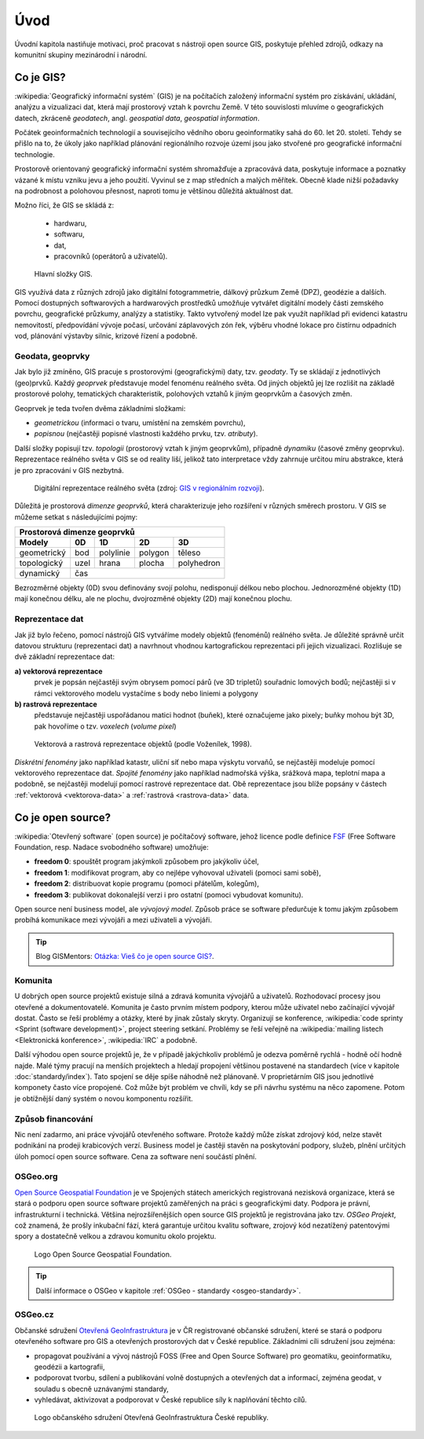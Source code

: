 Úvod
====

Úvodní kapitola nastiňuje motivaci, proč pracovat s nástroji open source GIS, 
poskytuje přehled zdrojů, odkazy na komunitní skupiny mezinárodní i národní.

.. _proc-gis:

Co je GIS?
----------

.. index:: GIS

:wikipedia:`Geografický informační systém` (GIS) je na počítačích
založený informační systém pro získávání, ukládání, analýzu a
vizualizaci dat, která mají prostorový vztah k povrchu Země. V této
souvislosti mluvíme o geografických datech, zkráceně *geodatech*,
angl. *geospatial data*, *geospatial information*.

Počátek geoinformačních technologií a souvisejícího vědního oboru
geoinformatiky sahá do 60. let 20. století. Tehdy se přišlo na to, že
úkoly jako například plánování regionálního rozvoje území jsou jako
stvořené pro geografické informační technologie.

Prostorově orientovaný geografický informační systém shromažďuje a
zpracovává data, poskytuje informace a poznatky vázané k místu vzniku
jevu a jeho použití. Vyvinul se z map středních a malých
měřítek. Obecně klade nižší požadavky na podrobnost a polohovou
přesnost, naproti tomu je většinou důležitá aktuálnost dat.

Možno říci, že GIS se skládá z:

 * hardwaru,
 * softwaru,
 * dat,
 * pracovníků (operátorů a uživatelů).

.. index:: Složky GIS
              
.. _gis-slozeni:
      
.. figure:: ./images/gis-slozeni.svg
   :class: middle
    
   Hlavní složky GIS.

GIS využívá data z různých zdrojů jako digitální fotogrammetrie,
dálkový průzkum Země (DPZ), geodézie a dalších. Pomocí dostupných
softwarových a hardwarových prostředků umožňuje vytvářet digitální
modely části zemského povrchu, geografické průzkumy, analýzy a
statistiky. Takto vytvořený model lze pak využít například při
evidenci katastru nemovitostí, předpovídání vývoje počasí, určování
záplavových zón řek, výběru vhodné lokace pro čistírnu odpadních vod,
plánování výstavby silnic, krizové řízení a podobně.

.. index:: geodata, geoprvky

.. _geodata-geoprvky:

Geodata, geoprvky
^^^^^^^^^^^^^^^^^

Jak bylo již zmíněno, GIS pracuje s prostorovými (geografickými) daty,
tzv. *geodaty*.  Ty se skládají z jednotlivých (geo)prvků. Každý
*geoprvek* představuje model fenoménu reálného světa. Od jiných
objektů jej lze rozlišit na základě prostorové polohy, tematických
charakteristik, polohových vztahů k jiným geoprvkům a časových změn.

Geoprvek je teda tvořen dvěma základními složkami:

* *geometrickou* (informaci o tvaru, umístění na zemském povrchu),
* *popisnou* (nejčastěji popisné vlastnosti každého prvku, tzv. *atributy*).

Další složky popisují tzv. *topologii* (prostorový vztah k jiným
geoprvkům), případně *dynamiku* (časové změny geoprvku).  Reprezentace
reálného světa v GIS se od reality liší, jelikož tato interpretace
vždy zahrnuje určitou míru abstrakce, která je pro zpracování v GIS
nezbytná.

.. _mira-abstrakce:
      
.. figure:: ./images/mira-abstrakce.png
   :class: middle
    
   Digitální reprezentace reálného světa (zdroj: `GIS v regionálním
   rozvoji
   <https://is.mendelu.cz/eknihovna/opory/index.pl?opora=5784>`_).

.. index::
   pair: prostorová dimenze; dimenze prostorová
              
Důležitá je prostorová *dimenze geoprvků*, která charakterizuje jeho
rozšíření v různých směrech prostoru. V GIS se můžeme setkat s
následujícími pojmy:

.. table::
   :class: border
        
   +-----------------------------------------------------+
   |         Prostorová dimenze geoprvků                 |
   +===========+=======+===========+=========+===========+
   | **Modely**| **0D**|**1D**     |**2D**   |  **3D**   |
   +-----------+-------+-----------+---------+-----------+
   |geometrický|  bod  | polylinie | polygon |  těleso   |
   +-----------+-------+-----------+---------+-----------+
   |topologický| uzel  | hrana     | plocha  | polyhedron|
   +-----------+-------+-----------+---------+-----------+
   |dynamický  | čas                                     |
   +-----------+-------+-----------+---------+-----------+
  
Bezrozměrné objekty (0D) svou definovány svojí polohu, nedisponují
délkou nebo plochou. Jednorozměné objekty (1D) mají konečnou délku,
ale ne plochu, dvojrozměné objekty (2D) mají konečnou plochu.

.. index::
   pair: reprezentace geodat
   see: geodata

.. index::
   pair: rastrová data; geodata

.. index::
   pair: vektorová data; geodata

Reprezentace dat
^^^^^^^^^^^^^^^^

Jak již bylo řečeno, pomocí nástrojů GIS vytváříme modely objektů
(fenoménů) reálného světa. Je důležité správně určit datovou strukturu
(reprezentaci dat) a navrhnout vhodnou kartografickou reprezentaci při
jejich vizualizaci. Rozlišuje se dvě základní reprezentace dat:

**a) vektorová reprezentace**
    prvek je popsán nejčastěji svým obrysem
    pomocí párů (ve 3D tripletů) souřadnic lomových bodů; nejčastěji
    si v rámci vektorového modelu vystačíme s body nebo liniemi a
    polygony

**b) rastrová reprezentace**
    představuje nejčastěji uspořádanou matici
    hodnot (buňek), které označujeme jako pixely; buňky mohou být 3D,
    pak hovoříme o tzv. *voxelech* (*volume pixel*)

.. _datovy-model:
      
.. figure:: ./images/datovy-model.png
   :class: middle
    
   Vektorová a rastrová reprezentace objektů (podle Voženílek, 1998).

*Diskrétní fenomény* jako například katastr, uliční síť nebo mapa výskytu vorvaňů, 
se nejčastěji modeluje pomocí vektorového reprezentace dat. *Spojité fenomény* 
jako například nadmořská výška, srážková mapa, teplotní mapa a podobně, se nejčastěji 
modelují pomocí rastrové reprezentace dat. Obě reprezentace jsou blíže popsány 
v částech :ref:`vektorová <vektorova-data>` a :ref:`rastrová <rastrova-data>` data.

.. index:: open source
   pair: open source; otevřený software
   pair: free software; svobodný software

Co je open source?
------------------

:wikipedia:`Otevřený software` (open source) je počítačový software,
jehož licence podle definice `FSF
<https://www.gnu.org/philosophy/free-sw.en.html>`_ (Free Software
Foundation, resp. Nadace svobodného software) umožňuje:

* **freedom 0**: spouštět program jakýmkoli způsobem pro jakýkoliv účel,
* **freedom 1**: modifikovat program, aby co nejlépe vyhovoval uživateli (pomoci sami sobě),
* **freedom 2**: distribuovat kopie programu (pomoci přátelům, kolegům),
* **freedom 3**: publikovat dokonalejší verzi i pro ostatní (pomoci vybudovat komunitu).

Open source není business model, ale *vývojový model*. Způsob práce se
software předurčuje k tomu jakým způsobem probíhá komunikace mezi
vývojáři a mezi uživateli a vývojáři.

.. tip:: Blog GISMentors: `Otázka: Vieš čo je open source GIS?
         <http://www.gismentors.cz/blog/otazka-vies-co-je-open-source-gis/>`__.
         
.. index:: komunita, mailing list, IRC

Komunita
^^^^^^^^

U dobrých open source projektů existuje silná a zdravá komunita
vývojářů a uživatelů. Rozhodovací procesy jsou otevřené a
dokumentovatelé. Komunita je často prvním místem podpory, kterou může
uživatel nebo začínající vývojář dostat. Často se řeší problémy a
otázky, které by jinak zůstaly skryty.  Organizují se konference,
:wikipedia:`code sprinty <Sprint (software development)>`, project
steering setkání. Problémy se řeší veřejně na :wikipedia:`mailing
listech <Elektronická konference>`, :wikipedia:`IRC` a podobně.

Další výhodou open source projektů je, že v případě jakýchkoliv
problémů je odezva poměrně rychlá - hodně očí hodně najde.  Malé týmy
pracují na menších projektech a hledají propojení většinou postavené
na standardech (více v kapitole :doc:`standardy/index`). Tato spojení
se děje spíše náhodně než plánovaně. V proprietárním GIS jsou
jednotlivé komponety často více propojené. Což může být problém ve
chvíli, kdy se při návrhu systému na něco zapomene. Potom je obtížnější
daný systém o novou komponentu rozšířit.

.. index:: financování

Způsob financování
^^^^^^^^^^^^^^^^^^

Nic není zadarmo, ani práce vývojářů otevřeného software. Protože
každý může získat zdrojový kód, nelze stavět podnikání na prodeji
krabicových verzí. Business model je častěji stavěn na poskytování
podpory, služeb, plnění určitých úloh pomocí open source
software. Cena za software není součástí plnění.

.. index:: OSGeo
           
OSGeo.org
^^^^^^^^^

`Open Source Geospatial Foundation <http://osgeo.org>`_ je ve
Spojených státech amerických registrovaná nezisková organizace, která
se stará o podporu open source software projektů zaměřených na práci s
geografickými daty. Podpora je právní, infrastrukturní i technická.
Většina nejrozšířenějších open source GIS projektů je registrována
jako tzv. *OSGeo Projekt*, což znamená, že prošly inkubační fází, která
garantuje určitou kvalitu software, zrojový kód nezatížený patentovými
spory a dostatečně velkou a zdravou komunitu okolo projektu.

.. _osgeo-logo:
      
.. figure:: ./images/osgeo-logo.png
   :width: 250px
    
   Logo Open Source Geospatial Foundation.

.. tip:: Další informace o OSGeo v kapitole :ref:`OSGeo - standardy
         <osgeo-standardy>`.

.. index:: OSGeo.cz
                    
OSGeo.cz
^^^^^^^^

Občanské sdružení `Otevřená GeoInfrastruktura <http://osgeo.cz>`_ je v
ČR registrované občanské sdružení, které se stará o podporu otevřeného
software pro GIS a otevřených prostorových dat v České
republice. Základními cíli sdružení jsou zejména:

* propagovat používání a vývoj nástrojů FOSS (Free and Open Source
  Software) pro geomatiku, geoinformatiku, geodézii a kartografii,
* podporovat tvorbu, sdílení a publikování volně dostupných a
  otevřených dat a informací, zejména geodat, v souladu s obecně
  uznávanými standardy,
* vyhledávat, aktivizovat a podporovat v České republice síly k
  naplňování těchto cílů.

.. _osgeo-cz-logo:
      
.. figure:: ./images/osgeo-cz-logo.png
   :width: 300px
    
   Logo občanského sdružení Otevřená GeoInfrastruktura České
   republiky.
